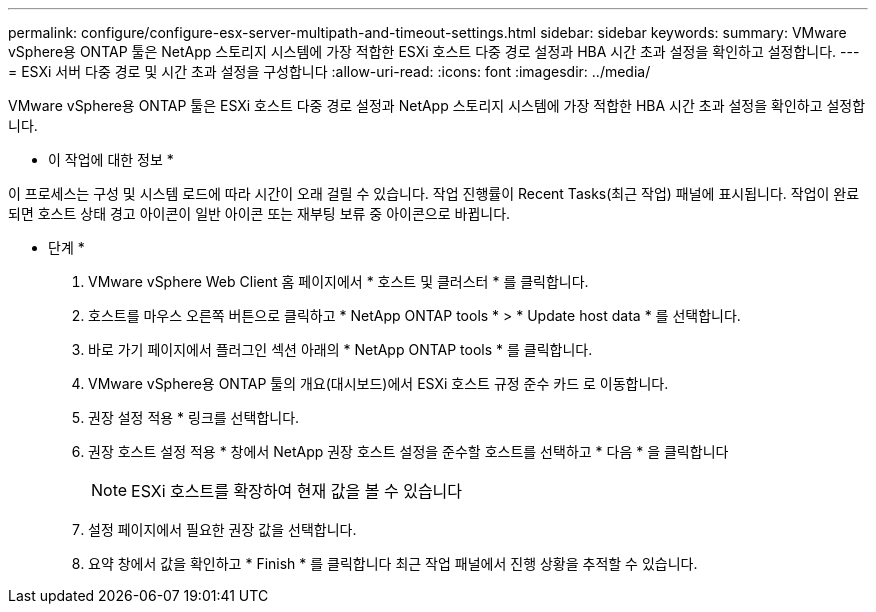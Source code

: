 ---
permalink: configure/configure-esx-server-multipath-and-timeout-settings.html 
sidebar: sidebar 
keywords:  
summary: VMware vSphere용 ONTAP 툴은 NetApp 스토리지 시스템에 가장 적합한 ESXi 호스트 다중 경로 설정과 HBA 시간 초과 설정을 확인하고 설정합니다. 
---
= ESXi 서버 다중 경로 및 시간 초과 설정을 구성합니다
:allow-uri-read: 
:icons: font
:imagesdir: ../media/


[role="lead"]
VMware vSphere용 ONTAP 툴은 ESXi 호스트 다중 경로 설정과 NetApp 스토리지 시스템에 가장 적합한 HBA 시간 초과 설정을 확인하고 설정합니다.

* 이 작업에 대한 정보 *

이 프로세스는 구성 및 시스템 로드에 따라 시간이 오래 걸릴 수 있습니다. 작업 진행률이 Recent Tasks(최근 작업) 패널에 표시됩니다. 작업이 완료되면 호스트 상태 경고 아이콘이 일반 아이콘 또는 재부팅 보류 중 아이콘으로 바뀝니다.

* 단계 *

. VMware vSphere Web Client 홈 페이지에서 * 호스트 및 클러스터 * 를 클릭합니다.
. 호스트를 마우스 오른쪽 버튼으로 클릭하고 * NetApp ONTAP tools * > * Update host data * 를 선택합니다.
. 바로 가기 페이지에서 플러그인 섹션 아래의 * NetApp ONTAP tools * 를 클릭합니다.
. VMware vSphere용 ONTAP 툴의 개요(대시보드)에서 ESXi 호스트 규정 준수 카드 로 이동합니다.
. 권장 설정 적용 * 링크를 선택합니다.
. 권장 호스트 설정 적용 * 창에서 NetApp 권장 호스트 설정을 준수할 호스트를 선택하고 * 다음 * 을 클릭합니다
+

NOTE: ESXi 호스트를 확장하여 현재 값을 볼 수 있습니다

. 설정 페이지에서 필요한 권장 값을 선택합니다.
. 요약 창에서 값을 확인하고 * Finish * 를 클릭합니다
최근 작업 패널에서 진행 상황을 추적할 수 있습니다.


